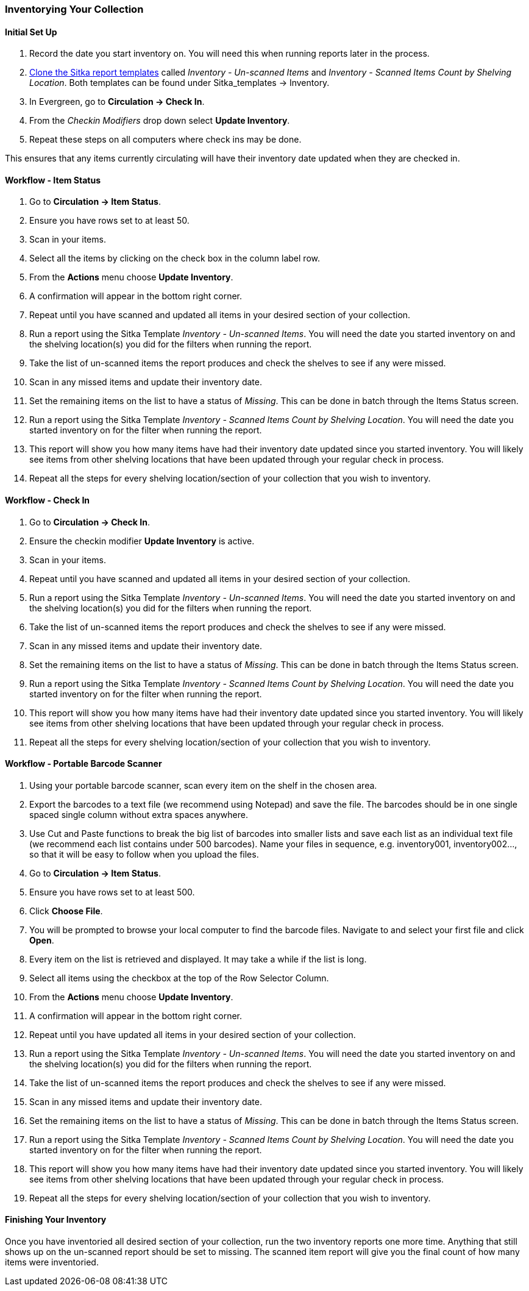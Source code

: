 Inventorying Your Collection
~~~~~~~~~~~~~~~~~~~~~~~~~~~~

Initial Set Up
^^^^^^^^^^^^^^

. Record the date you start inventory on.  You will need this when running reports later in the process.
. xref:_cloning_a_report_template[Clone the Sitka report templates] called _Inventory - Un-scanned Items_ and _Inventory - 
Scanned Items Count by Shelving Location_. Both templates can be found under 
Sitka_templates -> Inventory.
. In Evergreen, go to **Circulation -> Check In**.
. From the _Checkin Modifiers_ drop down select **Update Inventory**.
. Repeat these steps on all computers where check ins may be done.

This ensures that any items currently circulating will have their inventory date updated when they are checked in.

Workflow - Item Status
^^^^^^^^^^^^^^^^^^^^^^

. Go to **Circulation -> Item Status**.
. Ensure you have rows set to at least 50.
. Scan in your items.
. Select all the items by clicking on the check box in the column label row.
. From the **Actions** menu choose **Update Inventory**.
. A confirmation will appear in the bottom right corner.
. Repeat until you have scanned and updated all items in your desired section of your collection.
. Run a report using the Sitka Template _Inventory - Un-scanned Items_.  You will need the date you started 
inventory on and the shelving location(s) you did for the filters when running the report.
. Take the list of un-scanned items the report produces and check the shelves to see if any were missed.
. Scan in any missed items and update their inventory date.
. Set the remaining items on the list to have a status of _Missing_.  This can be done in batch through
the Items Status screen.
. Run a report using the Sitka Template _Inventory - Scanned Items Count by Shelving Location_. You will need 
the date you started inventory on for the filter when running the report.
. This report will show you how many items have had their inventory date updated since you started inventory.  You 
will likely see items from other shelving locations that have been updated through your regular check in process.
. Repeat all the steps for every shelving location/section of your collection that you wish to inventory.

Workflow - Check In
^^^^^^^^^^^^^^^^^^^

. Go to **Circulation -> Check In**.
. Ensure the checkin modifier **Update Inventory** is active.
. Scan in your items.
. Repeat until you have scanned and updated all items in your desired section of your collection.
. Run a report using the Sitka Template _Inventory - Un-scanned Items_.  You will need the date you started 
inventory on and the shelving location(s) you did for the filters when running the report.
. Take the list of un-scanned items the report produces and check the shelves to see if any were missed.
. Scan in any missed items and update their inventory date.
. Set the remaining items on the list to have a status of _Missing_.  This can be done in batch through
the Items Status screen.
. Run a report using the Sitka Template _Inventory - Scanned Items Count by Shelving Location_. You will need 
the date you started inventory on for the filter when running the report.
. This report will show you how many items have had their inventory date updated since you started inventory.  You 
will likely see items from other shelving locations that have been updated through your regular check in process.
. Repeat all the steps for every shelving location/section of your collection that you wish to inventory.

Workflow - Portable Barcode Scanner
^^^^^^^^^^^^^^^^^^^^^^^^^^^^^^^^^^^

. Using your portable barcode scanner, scan every item on the shelf in the chosen area.
. Export the barcodes to a text file (we recommend using Notepad) and save the file. The barcodes should be in one single spaced single column without extra spaces anywhere.
. Use Cut and Paste functions to break the big list of barcodes into smaller lists and save each list as an
individual text file (we recommend each list contains under 500 barcodes). Name your files in sequence, e.g.
inventory001, inventory002..., so that it will be easy to follow when you upload the files.
. Go to **Circulation -> Item Status**.
. Ensure you have rows set to at least 500.
. Click **Choose File**.
. You will be prompted to browse your local computer to find the barcode files. Navigate to and select your
first file and click **Open**.
. Every item on the list is retrieved and displayed. It may take a while if the list is long. 
. Select all items using the checkbox at the top of the Row Selector Column.
. From the **Actions** menu choose **Update Inventory**.
. A confirmation will appear in the bottom right corner.
. Repeat until you have updated all items in your desired section of your collection.
. Run a report using the Sitka Template _Inventory - Un-scanned Items_.  You will need the date you started 
inventory on and the shelving location(s) you did for the filters when running the report.
. Take the list of un-scanned items the report produces and check the shelves to see if any were missed.
. Scan in any missed items and update their inventory date.
. Set the remaining items on the list to have a status of _Missing_.  This can be done in batch through
the Items Status screen.
. Run a report using the Sitka Template _Inventory - Scanned Items Count by Shelving Location_. You will need 
the date you started inventory on for the filter when running the report.
. This report will show you how many items have had their inventory date updated since you started inventory.  You 
will likely see items from other shelving locations that have been updated through your regular check in process.
. Repeat all the steps for every shelving location/section of your collection that you wish to inventory.

Finishing Your Inventory
^^^^^^^^^^^^^^^^^^^^^^^^

Once you have inventoried all desired section of your collection, run the two inventory
reports one more time. Anything that still shows up on the un-scanned report should be set 
to missing.  The scanned item report will give you the final count of how many items
were inventoried.





////
ORIGINAL CONTENT

There are two report templates in the Sitka_templates -> Inventory folder on the _Reports_ screen.

**Inventory - Scanned Items Count by Shelving Location**

This report counts the items that have been checked in/out or otherwise had their status changed
(including being checked out, marked missing or lost) during the inventory period.
The date when you started taking inventory should be entered as the _Copy Status Changed Time_ when
running the report. The numbers are broken down by shelving locations.

**Inventory - Un-scanned Items**

This report generates a list of items that should be on the shelf but were not checked in/out
or otherwise had their status changed during the inventory period. When running the report use the
date when you started taking inventory for the _Copy Status Changed Time_, the shelving location(s) in which
you took inventory and the "on shelf" statuses _Reshelving_ and _Available_.

You can use this report to search for the listed items. You can also upload the barcodes from this report into the 
Item Status screen and set the items to _Missing_.


Running Inventory
-----------------

The following procedure was developed by Co-op Support based on the current functionality available
in Sitka's Evergreen,  and the experience of inventory projects done by libraries in the Sitka consortium and
the Evergreen community.

Inventory in Evergreen involves staff checking in all items in a specific area, using the Checkin Modifier Update Inventory, or, scanning or uploading barcodes to the Item Status screen, and batch editing the Update Inventory date. Staff can then run a report to list all the items that were not scanned, and look for them.

When items are inventoried,  the date, time, and workstation is recorded in
the Update Inventory  field of the item record. This field is used by the inventory reports to determine which items have been inventoried and which have not.

Preparing for Inventory
~~~~~~~~~~~~~~~~~~~~~~~

The first step to running inventory is to choose the section of your library you will inventory. We recommend
that you inventory a shelving location or particular call number range. There are several report templates
you can use to aid you in preparing for your inventory.

* Sitka_templates -> Collection -> Item and Title Count -> Title & 
Item Count by Shelving Location & Circulation Modifier
+
* Sitka_templates -> Collection -> Item List by Item Attributes -> 
Call Number : Items with Call Numbers within a Range
+
* Sitka_templates -> Collection -> Item List by Item Attributes -> Shelving Location : 
Items with Selected Shelving Location

[TIP]
=====
Once inventory starts, any item found in an incorrect location should be checked in before it is shelved
in the correct location.
=====

Running Inventory with the Staff Client
~~~~~~~~~~~~~~~~~~~~~~~~~~~~~~~~~~~~~~~

. In Evergreen go to **Circulation → Check In** or **Circulation → Item Status**.
+
. If using *Check in*, enable Checkin Modifier *Update Inventory*.
+
. Scan the items in.
+
. If using *Item Status*, select all items on screen and click **Actions → Update Inventory**.


[TIP]
=====
Staff can check for cataloguing issues while checking in items for inventory. To do so set up your Check In
screen with the following columns:

* Title
+
* Location
+
* Circulation Modifier
+
* Call Number

Staff can fix items right away or put them aside to be dealt with later.
=====

Running Inventory with the Offline Module
~~~~~~~~~~~~~~~~~~~~~~~~~~~~~~~~~~~~~~~~~

If you are planning to take a laptop into your shelves and do not have Wi-Fi available you can use
Evergreen's Offline module to check items in for inventory.

. In Evergreen go to **Circulation → Offline Circulation**.
+
. Go to **Checkin** and check in the items in the area you are inventorying.
+
. Connect the computer to the internet and open the Evergreen Staff Client.
+
. Upload your check ins. See xref:_upload_and_process_offline_transactions[].
+
. Make sure you follow up on any exceptions that appear when the transactions are uploaded. See
xref:_handle_exceptions[]. These items will need to be pulled from the shelf and checked in on the live staff client to
resolve the exceptions.

Running Inventory with a Portable Barcode Scanner
~~~~~~~~~~~~~~~~~~~~~~~~~~~~~~~~~~~~~~~~~~~~~~~~~

Some libraries have portable barcode scanners designed to be used for inventory.  These scanners collect and
store barcode information which can then be exported as a file and saved on a computer.

. Scan every item barcode on shelf in the chosen area.
+
. Export the barcodes to a text file (we recommend using Notepad) and save the file. The barcodes should be in one single spaced single column without extra spaces anywhere.
+
. Use Cut and Paste functions to break the big list of barcodes into smaller lists and save each list as an
individual text file (we recommend each list contains about 50 to 100 barcodes). Name your files in sequence, e.g.
inventory001, inventory002..., so that it will be easy to follow when you upload the files.
+
. On the Item Status screen in Evergreen, click **Choose File**.
+
. You will be prompted to browse your local computer to find the barcode files. Navigate to and select your
first file and click **Open**.
+
. Every item on the list is retrieved and displayed. It may take a while if the list is long. Select all
items using the checkbox at the top of the Row Selector Column.
+
. Click **Actions → Update Inventory**.
+
. Repeat steps 4-7 to inventory the items in all of your files.


[TIP]
=====
You may see prompt popups for items with special statuses, such as lost, missing, checked out,
in-transit or routing to the holds shelf. Once you confirm the prompt, the loading will continue.
You need to follow up with items going on hold shelf and in-transit.
=====

////